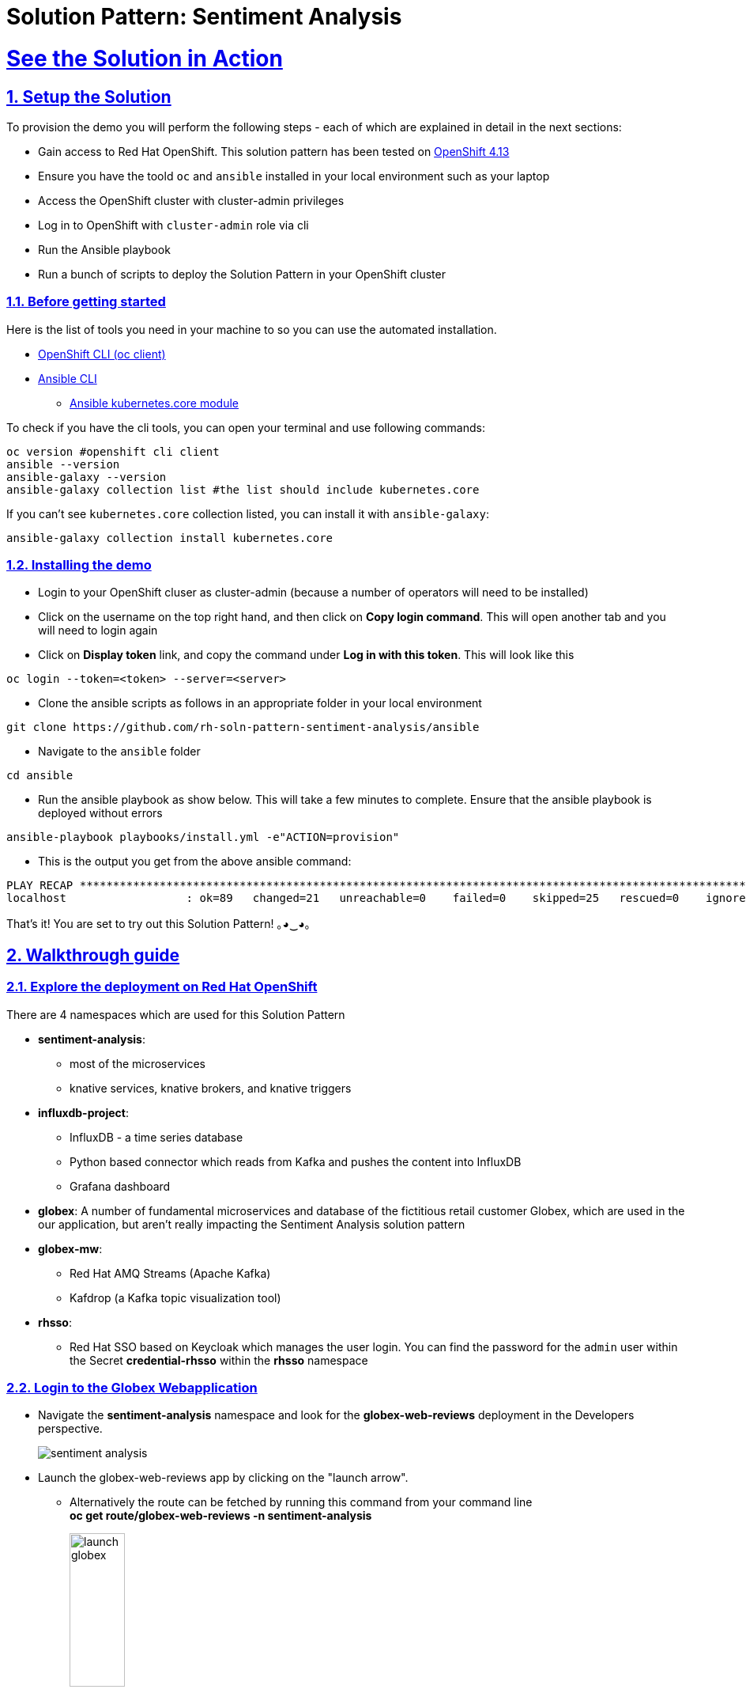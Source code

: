 = Solution Pattern: Sentiment Analysis
:sectnums:
:sectlinks:
:doctype: book

= See the Solution in Action

== Setup the Solution

To provision the demo you will perform the following steps - each of which are explained in detail in the next sections:

* Gain access to Red Hat OpenShift. This solution pattern has been tested on https://docs.openshift.com/container-platform/4.13/welcome/index.html[OpenShift 4.13^]
* Ensure you have the toold `oc` and `ansible` installed in your local environment such as your laptop
* Access the OpenShift cluster with cluster-admin privileges
* Log in to OpenShift with `cluster-admin` role via cli
* Run the Ansible playbook
* Run a  bunch of scripts to deploy the Solution Pattern in your OpenShift cluster


=== Before getting started
Here is the list of tools you need in your machine to so you can use the automated installation.

* https://docs.openshift.com/container-platform/4.13/cli_reference/openshift_cli/getting-started-cli.html[OpenShift CLI (oc client)^]
* https://docs.ansible.com/ansible/latest/installation_guide/intro_installation.html[Ansible CLI ^]
** https://docs.ansible.com/ansible/latest/collections/kubernetes/core/k8s_module.html[Ansible kubernetes.core module^]

To check if you have the cli tools, you can open your terminal and use following commands:

[.console-input]
[source,shell script]
----
oc version #openshift cli client
ansible --version
ansible-galaxy --version
ansible-galaxy collection list #the list should include kubernetes.core
----

If you can't see `kubernetes.core` collection listed, you can install it with `ansible-galaxy`:

[.console-input]
[source,shell script]
----
ansible-galaxy collection install kubernetes.core
----


=== Installing the demo

* Login to your OpenShift cluser as cluster-admin (because a number of operators will need to be installed)
* Click on the username on the top right hand, and then click on *Copy login command*. This will open another tab and you will need to login again
* Click on *Display token* link, and copy the command under  *Log in with this token*. This will look like this
[source,shell script]
----
oc login --token=<token> --server=<server>
----

* Clone the ansible scripts as follows in an appropriate folder in your local environment

[.console-input]
[source,shell script]
----
git clone https://github.com/rh-soln-pattern-sentiment-analysis/ansible
----
* Navigate to the `ansible` folder

[.console-input]
[source,shell script]
----
cd ansible
----

* Run the ansible playbook as show below. This will take a few minutes to complete. Ensure that the ansible playbook is deployed without errors

[.console-input]
[source,shell script]
----
ansible-playbook playbooks/install.yml -e"ACTION=provision"
----

* This is the output you get from the above ansible command:

[example]
----
PLAY RECAP ********************************************************************************************************************************************
localhost                  : ok=89   changed=21   unreachable=0    failed=0    skipped=25   rescued=0    ignored=0
----

That's it! You are set to try out this Solution Pattern! ｡◕‿◕｡

== Walkthrough guide

=== Explore the deployment on Red Hat OpenShift
There are 4 namespaces which are used for this Solution Pattern

* *sentiment-analysis*:
** most of the microservices
** knative services, knative brokers, and  knative triggers
* *influxdb-project*:
** InfluxDB - a time series database
** Python based connector which reads from Kafka and pushes the content into InfluxDB
** Grafana dashboard
* *globex*: A number of fundamental microservices and database of the fictitious retail customer Globex, which are used in the our application, but aren't really impacting the Sentiment Analysis solution pattern
* *globex-mw*:
** Red Hat AMQ Streams (Apache Kafka)
** Kafdrop (a Kafka topic visualization tool)
* *rhsso*:
** Red Hat SSO based on Keycloak which manages the user login. You can find the password for the `admin` user within the Secret *credential-rhsso* within the *rhsso* namespace

=== Login to the Globex Webapplication

* Navigate the *sentiment-analysis* namespace and look for the *globex-web-reviews* deployment in the Developers perspective.
+
image:sentiment-analysis.png[]
* Launch the globex-web-reviews app by clicking on the "launch arrow".
** Alternatively the route can be fetched by running this command from your command line +
*oc get route/globex-web-reviews -n sentiment-analysis*
+
image:launch-globex.png[width=30%]
* A number of users have been already setup for you
** Choose any of these as login user names: *asilva*, *mmiller*, *asanders*, *cjones* or *pwong*
** All users have  the same password:  *openshift*
* Once you login, you can navigate to the *Cool Stufff Store* from the top menubar and click on any of the products to view the product details.
+
image:coolstuff-store.png[]

=== Review Moderation scenario
* Type in a review comment -  which is socially acceptable and not abusive - and submit the review.
+
image:enter-review.png[]
* You will see a notification on the screen that the review has been submitted
+
image:view-review.png[]
* Wait for a fewseconds and the review would appear on the page - if your review was moderated as acceptable.
* If you are adventurous, try one with abusive langage - not that we encourage this behaviour :) - but let's put the system through its paces
** You would notice that this review (ideally) will not appear on the screen.

Let us now trace the flow of the reviews across the various systems

* The review gets submitted to the *globex.reviews* kafka topic, which then gets picked up by the Intelligent App *aiml-moderate-reviews*
** This service routes the reviews to either *reviews.moderated* topic or *reviews.denied* topic depending on whether review's languge was acceptable or not
+
image:aiml-moderate-reviews-app.png[]
* You can view these topics through Kafkdrop. To access Kafdrop, navigate to *globex-mw* namespace, and launch kafdrop.
* Filter the topics with the word *review* to see a list of relevant topics
+
image:reviews-topics.png[]
* Click on each of the topics to see the actual messages.
* This is the *reviews.moderated* topic. You will notic that the message is a JSON.
** What is even more interestig is the headers of this message *ce-type* and *ce-source*
** These headers are present because the messages are all managed as https://cloudevents.io/[Cloud Events^]. CloudEvents is a a specification for describing event data in a common way.
+
image:moderated-review.png[]

=== Sentiment Analysis scenario
* To access the *Grafana Dashboard,* navigate to *influxdb-project* namespace in your OpenShift cluster
** Navigate to *Networking > Services > grafana*.
** Navigate to the *Location* displayed under *Service Routing > Service address*
+
image:grafana-url.png[]
* Click on left-hand menu, and click on *Dashboards* Now click on the *General* folder displayed
** This will show a link to *GLOBEX Sentiment Analysis Dashboard*. Click on this to launch the Dashboard
+
image:grafana-landing.png[]
* Navigate to the Globex Sentiment Analysis Dashboard

You will see a couple of data there from the reviews you had submitted in the previous step - nothing much to talk about! Yet..... +

Let's use a simulator to submit a number of reviews to see some serious stuff!!  \m/

* Navigate back to the `sentiment-analysis` namespace and look for the `reviews-simulator` deployment and launch it.
+
image:reviews-simulator.png[width=30%]
* This is deployed as a knative services with zero replica. So you can see a pod getting created as soon as you launch it.
* Click on the *POST*, and then the *Try it out* button.
* Choose the *Clothing Catalogue* option, and click *Execute*. A number of random reviews are generated for you.
+
image:simulate-clothing-reviews.png[]
* Go ahead and try out the *Bags* option as well!
* Give it a go a few more times maybe


Alright.. Let's go check out the Grafana Dashboard..

* You can view a doughnut shaped chart right on top of the page showing the breakup of the overall sentiment across Globex.
* Right below this, you will also see the charts showing the sentiment analysis breakup for Clothing and Bags.
+
image::clothing-dashboard.png[]
* You can duplicate these charts with other Catalgues as well. Here is a list of all of the possible catalogues
** clothing
** bags
** utensils
** office supplies
** fashion accessory
** electronics
** sports equipment

* You can generate more reviews for the *Bags Catalogue* using the simulator to view more data on the dashboard.
+
image:bag-dashboard.png[]
* You can also view the Tabular Data of the Bags and Clothing catalogues
+
image:tabular-data.png[]

Well done! You have come to the end of the demo. You can have a look at all this code here: https://github.com/rh-soln-pattern-sentiment-analysis

Errors? Issues? Feel free to submit questions or file a bug.  And you are welcome to contribute too ツ

All the container images are here: https://quay.io/organization/globex-sentiment-analysis
